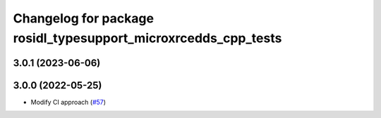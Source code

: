 ^^^^^^^^^^^^^^^^^^^^^^^^^^^^^^^^^^^^^^^^^^^^^^^^^^^^^^^^^^^^^^^
Changelog for package rosidl_typesupport_microxrcedds_cpp_tests
^^^^^^^^^^^^^^^^^^^^^^^^^^^^^^^^^^^^^^^^^^^^^^^^^^^^^^^^^^^^^^^

3.0.1 (2023-06-06)
------------------

3.0.0 (2022-05-25)
------------------
* Modify CI approach (`#57 <https://github.com/micro-ROS/rosidl_typesupport_microxrcedds/issues/57>`_)
